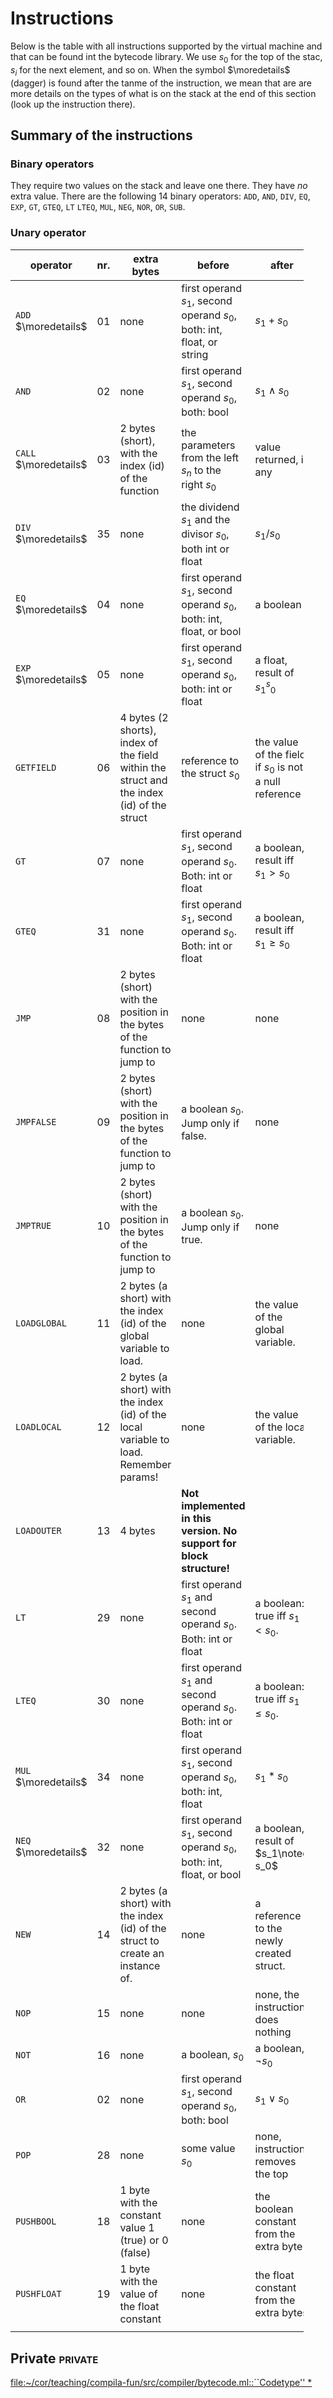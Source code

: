* Instructions
<<sec:bci.instructions>>

Below is the table with all instructions supported by the virtual machine
and that can be found int the bytecode library. We use $s_0$ for the top of
the stac, $s_i$ for the next element, and so on. When the symbol
$\moredetails$ (dagger) is found after the tanme of the instruction, we
mean that are are more details on the types of what is on the stack at the
end of this section (look up the instruction there).


** Summary of the instructions 



*** Binary operators


They require two values on the stack and leave one there. They have /no/
extra value. There are the following 14 binary operators: ~ADD~, ~AND~,
~DIV~, ~EQ~, ~EXP~, ~GT~, ~GTEQ~, ~LT~ ~LTEQ~, ~MUL~, ~NEG~, ~NOR~, ~OR~,
~SUB~.

*** Unary operator


    
   
 #+ATTR_LATEX: :environment longtable :align |l|c|p{3.5cm}|p{3cm}|p{3cm}|
| <6>                   |     | <10>                                                                                      | <10>                                                                   |                                                          |
| operator              | nr. | extra bytes                                                                               | before                                                                 | after                                                    |
|-----------------------+-----+-------------------------------------------------------------------------------------------+------------------------------------------------------------------------+----------------------------------------------------------|
| ~ADD~ $\moredetails$  |  01 | none                                                                                      | first operand $s_1$, second operand $s_0$, both: int, float, or string | $s_1+s_0$                                                |
| ~AND~                 |  02 | none                                                                                      | first operand $s_1$, second operand $s_0$, both: bool                  | $s_1\land s_0$                                           |
| ~CALL~ $\moredetails$ |  03 | 2 bytes (short), with the index (id) of the function                                      | the parameters from the left $s_n$ to the right $s_0$                  | value returned, if any                                   |
| ~DIV~ $\moredetails$  |  35 | none                                                                                      | the dividend $s_1$ and the divisor $s_0$, both int or float            | $s_1/s_0$                                                |
| ~EQ~ $\moredetails$   |  04 | none                                                                                      | first operand $s_1$, second operand $s_0$, both: int, float, or bool   | a boolean                                                |
| ~EXP~ $\moredetails$  |  05 | none                                                                                      | first operand $s_1$, second operand $s_0$, both: int or float          | a float, result of $s_1^s_0$                             |
| ~GETFIELD~            |  06 | 4 bytes (2 shorts), index of the field within the struct and the index (id) of the struct | reference to the struct  $s_0$                                         | the value of the field, if $s_0$ is not a null reference |
| ~GT~                  |  07 | none                                                                                      | first operand $s_1$, second operand $s_0$. Both: int or float          | a boolean, result iff $s_1 > s_0$                        |
| ~GTEQ~                |  31 | none                                                                                      | first operand $s_1$, second operand $s_0$. Both: int or float          | a boolean, result iff $s_1 \geq s_0$                     |
| ~JMP~                 |  08 | 2 bytes (short) with the position in the bytes of the function to jump to                 | none                                                                   | none                                                     |
| ~JMPFALSE~            |  09 | 2 bytes (short) with the position in the bytes of the function to jump to                 | a boolean $s_0$. Jump only if false.                                   | none                                                     |
| ~JMPTRUE~             |  10 | 2 bytes (short) with the position in the bytes of the function to jump to                 | a boolean $s_0$. Jump only if true.                                    | none                                                     |
| ~LOADGLOBAL~          |  11 | 2 bytes (a short) with the index (id) of the global variable to load.                     | none                                                                   | the value of the global variable.                        |
| ~LOADLOCAL~           |  12 | 2 bytes (a short) with the index (id) of the local variable to load.  Remember params!    | none                                                                   | the value of the local variable.                         |
| ~LOADOUTER~           |  13 | 4 bytes                                                                                   | *Not implemented in this version. No support for block structure!*     |                                                          |
| ~LT~                  |  29 | none                                                                                      | first operand $s_1$ and second operand $s_0$. Both: int or float       | a boolean: true iff $s_1 < s_0$.                         |
| ~LTEQ~                |  30 | none                                                                                      | first operand $s_1$ and second operand $s_0$. Both: int or float       | a boolean: true iff $s_1 \leq s_0$.                      |
| ~MUL~ $\moredetails$  |  34 | none                                                                                      | first operand $s_1$, second operand $s_0$, both: int, float            | $s_1*s_0$                                                |
| ~NEQ~ $\moredetails$  |  32 | none                                                                                      | first operand $s_1$, second operand $s_0$, both: int, float, or bool   | a boolean, result of $s_1\noteq s_0$                     |
| ~NEW~                 |  14 | 2 bytes (a short) with the index (id) of the struct to create an instance of.             | none                                                                   | a reference to the newly created struct.                 |
| ~NOP~                 |  15 | none                                                                                      | none                                                                   | none, the instruction does nothing                       |
| ~NOT~                 |  16 | none                                                                                      | a boolean, $s_0$                                                       | a boolean, $\lnot s_0$                                   |
| ~OR~                  |  02 | none                                                                                      | first operand $s_1$, second operand $s_0$, both: bool                  | $s_1\lor s_0$                                            |
| ~POP~                 |  28 | none                                                                                      | some value $s_0$                                                       | none, instruction removes the top                        |
| ~PUSHBOOL~            |  18 | 1 byte with the constant value 1 (true) or 0 (false)                                      | none                                                                   | the boolean constant from the extra byte                 |
| ~PUSHFLOAT~           |  19 | 1 byte with the value of the float constant                                               | none                                                                   | the float constant from the extra bytes                  |
|                       |     |                                                                                           |                                                                        |                                                          |



** Private                                                          :private:

[[file:~/cor/teaching/compila-fun/src/compiler/bytecode.ml::``Codetype'' *]]
